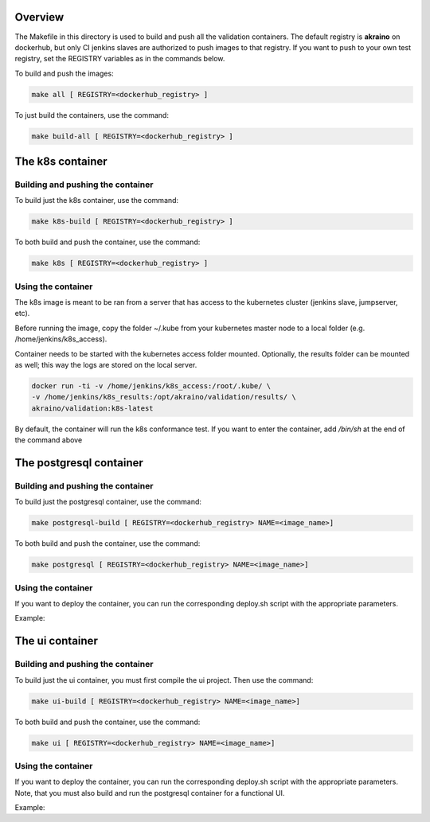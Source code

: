 .. ############################################################################
.. Copyright (c) 2019 AT&T, ENEA AB, Nokia and others                         #
..                                                                            #
.. Licensed under the Apache License, Version 2.0 (the "License");            #
.. you maynot use this file except in compliance with the License.            #
..                                                                            #
.. You may obtain a copy of the License at                                    #
..       http://www.apache.org/licenses/LICENSE-2.0                           #
..                                                                            #
.. Unless required by applicable law or agreed to in writing, software        #
.. distributed under the License is distributed on an "AS IS" BASIS, WITHOUT  #
.. WARRANTIES OR CONDITIONS OF ANY KIND, either express or implied.           #
.. See the License for the specific language governing permissions and        #
.. limitations under the License.                                             #
.. ############################################################################


Overview
========

The Makefile in this directory is used to build and push all
the validation containers. The default registry is **akraino** on
dockerhub, but only CI jenkins slaves are authorized to push
images to that registry. If you want to push to your own test registry, set
the REGISTRY variables as in the commands below.

To build and push the images:

.. code-block:: console

    make all [ REGISTRY=<dockerhub_registry> ]

To just build the containers, use the command:

.. code-block:: console

    make build-all [ REGISTRY=<dockerhub_registry> ]

The k8s container
=================

Building and pushing the container
----------------------------------

To build just the k8s container, use the command:

.. code-block:: console

    make k8s-build [ REGISTRY=<dockerhub_registry> ]

To both build and push the container, use the command:

.. code-block:: console

    make k8s [ REGISTRY=<dockerhub_registry> ]

Using the container
-------------------

The k8s image is meant to be ran from a server that has access to the
kubernetes cluster (jenkins slave, jumpserver, etc).

Before running the image, copy the folder ~/.kube from your kubernetes
master node to a local folder (e.g. /home/jenkins/k8s_access).

Container needs to be started with the kubernetes access folder mounted.
Optionally, the results folder can be mounted as well; this way the logs are
stored on the local server.

.. code-block:: console

    docker run -ti -v /home/jenkins/k8s_access:/root/.kube/ \
    -v /home/jenkins/k8s_results:/opt/akraino/validation/results/ \
    akraino/validation:k8s-latest

By default, the container will run the k8s conformance test. If you want to
enter the container, add */bin/sh* at the end of the command above


The postgresql container
=================

Building and pushing the container
----------------------------------

To build just the postgresql container, use the command:

.. code-block:: console

   make postgresql-build [ REGISTRY=<dockerhub_registry> NAME=<image_name>]

To both build and push the container, use the command:

.. code-block:: console

   make postgresql [ REGISTRY=<dockerhub_registry> NAME=<image_name>]

Using the container
-------------------
If you want to deploy the container, you can run the corresponding deploy.sh script with the appropriate parameters.

Example:

.. code-block:: console
    ./deploy.sh POSTGRES_PASSWORD=password


The ui container
=================

Building and pushing the container
----------------------------------

To build just the ui container, you must first compile the ui project.
Then use the command:

.. code-block:: console

   make ui-build [ REGISTRY=<dockerhub_registry> NAME=<image_name>]

To both build and push the container, use the command:

.. code-block:: console

   make ui [ REGISTRY=<dockerhub_registry> NAME=<image_name>]

Using the container
-------------------
If you want to deploy the container, you can run the corresponding deploy.sh script with the appropriate parameters.
Note, that you must also build and run the postgresql container for a functional UI.

Example:

.. code-block:: console
    ./deploy.sh postgres_db_user_pwd=password jenkins_url=http://192.168.2.2:8080 jenkins_user_name=name jenkins_user_pwd=jenkins_pwd jenkins_job_name=job1 nexus_results_url=https://nexus.akraino.org/content/sites/logs proxy_ip=172.28.40.9 proxy_port=3128
